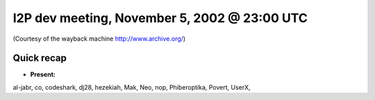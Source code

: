 I2P dev meeting, November 5, 2002 @ 23:00 UTC
=============================================

(Courtesy of the wayback machine http://www.archive.org/)

Quick recap
-----------

* **Present:**

al-jabr,
co,
codeshark,
dj28,
hezekiah,
Mak,
Neo,
nop,
Phiberoptika,
Povert,
UserX,
